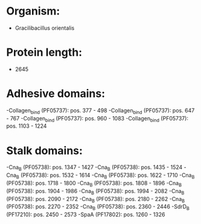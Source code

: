 * Organism:
- Gracilibacillus orientalis
* Protein length:
- 2645
* Adhesive domains:
-Collagen_bind (PF05737): pos. 377 - 498
-Collagen_bind (PF05737): pos. 647 - 767
-Collagen_bind (PF05737): pos. 960 - 1083
-Collagen_bind (PF05737): pos. 1103 - 1224
* Stalk domains:
-Cna_B (PF05738): pos. 1347 - 1427
-Cna_B (PF05738): pos. 1435 - 1524
-Cna_B (PF05738): pos. 1532 - 1614
-Cna_B (PF05738): pos. 1622 - 1710
-Cna_B (PF05738): pos. 1718 - 1800
-Cna_B (PF05738): pos. 1808 - 1896
-Cna_B (PF05738): pos. 1904 - 1986
-Cna_B (PF05738): pos. 1994 - 2082
-Cna_B (PF05738): pos. 2090 - 2172
-Cna_B (PF05738): pos. 2180 - 2262
-Cna_B (PF05738): pos. 2270 - 2352
-Cna_B (PF05738): pos. 2360 - 2446
-SdrD_B (PF17210): pos. 2450 - 2573
-SpaA (PF17802): pos. 1260 - 1326

